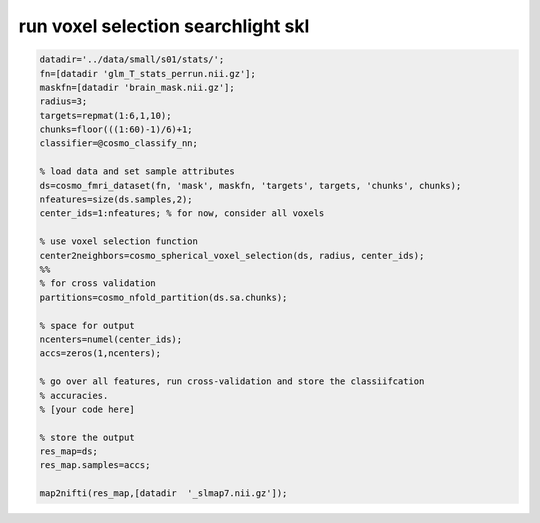 .. run_voxel_selection_searchlight_skl

run voxel selection searchlight skl
===================================
.. code-block:: matlab

    datadir='../data/small/s01/stats/';
    fn=[datadir 'glm_T_stats_perrun.nii.gz'];
    maskfn=[datadir 'brain_mask.nii.gz'];
    radius=3;
    targets=repmat(1:6,1,10);
    chunks=floor(((1:60)-1)/6)+1;
    classifier=@cosmo_classify_nn;
    
    % load data and set sample attributes
    ds=cosmo_fmri_dataset(fn, 'mask', maskfn, 'targets', targets, 'chunks', chunks);
    nfeatures=size(ds.samples,2);
    center_ids=1:nfeatures; % for now, consider all voxels
    
    % use voxel selection function
    center2neighbors=cosmo_spherical_voxel_selection(ds, radius, center_ids);
    %%
    % for cross validation
    partitions=cosmo_nfold_partition(ds.sa.chunks);
    
    % space for output
    ncenters=numel(center_ids);
    accs=zeros(1,ncenters);
    
    % go over all features, run cross-validation and store the classiifcation
    % accuracies.
    % [your code here]
    
    % store the output
    res_map=ds;
    res_map.samples=accs;
    
    map2nifti(res_map,[datadir  '_slmap7.nii.gz']);